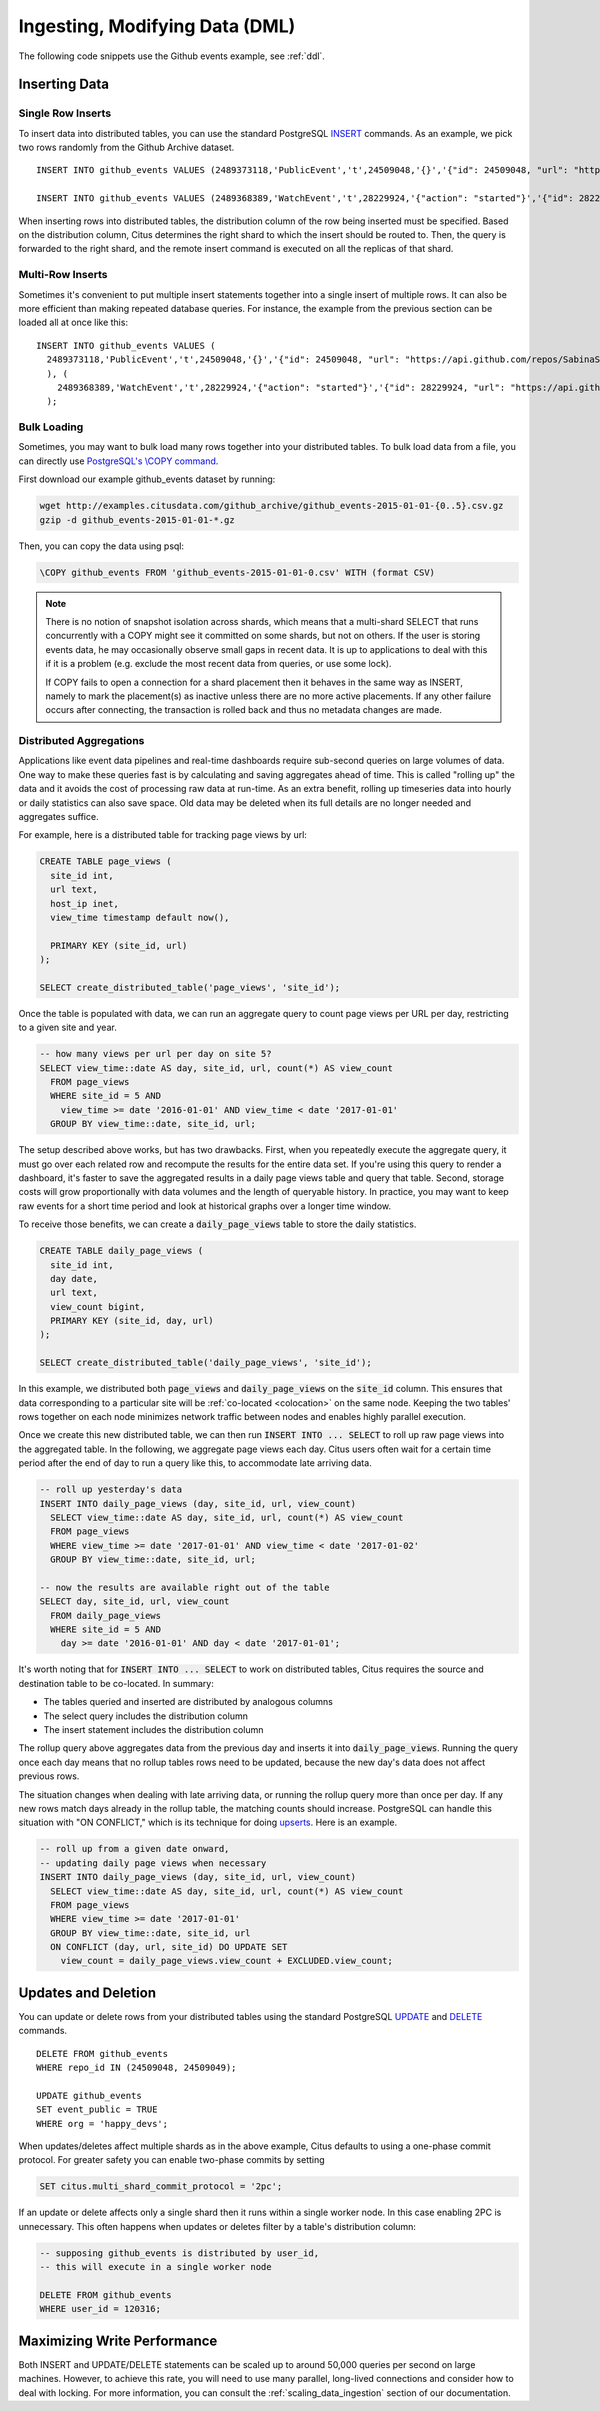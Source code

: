 .. _dml:

Ingesting, Modifying Data (DML)
###############################

The following code snippets use the Github events example, see :ref:`ddl`.

Inserting Data
--------------

Single Row Inserts
$$$$$$$$$$$$$$$$$$

To insert data into distributed tables, you can use the standard PostgreSQL `INSERT <http://www.postgresql.org/docs/current/static/sql-insert.html>`_ commands. As an example, we pick two rows randomly from the Github Archive dataset.

::

    INSERT INTO github_events VALUES (2489373118,'PublicEvent','t',24509048,'{}','{"id": 24509048, "url": "https://api.github.com/repos/SabinaS/csee6868", "name": "SabinaS/csee6868"}','{"id": 2955009, "url": "https://api.github.com/users/SabinaS", "login": "SabinaS", "avatar_url": "https://avatars.githubusercontent.com/u/2955009?", "gravatar_id": ""}',NULL,'2015-01-01 00:09:13');

    INSERT INTO github_events VALUES (2489368389,'WatchEvent','t',28229924,'{"action": "started"}','{"id": 28229924, "url": "https://api.github.com/repos/inf0rmer/blanket", "name": "inf0rmer/blanket"}','{"id": 1405427, "url": "https://api.github.com/users/tategakibunko", "login": "tategakibunko", "avatar_url": "https://avatars.githubusercontent.com/u/1405427?", "gravatar_id": ""}',NULL,'2015-01-01 00:00:24');

When inserting rows into distributed tables, the distribution column of the row being inserted must be specified. Based on the distribution column, Citus determines the right shard to which the insert should be routed to. Then, the query is forwarded to the right shard, and the remote insert command is executed on all the replicas of that shard.

Multi-Row Inserts
$$$$$$$$$$$$$$$$$

Sometimes it's convenient to put multiple insert statements together into a single insert of multiple rows. It can also be more efficient than making repeated database queries. For instance, the example from the previous section can be loaded all at once like this:

::

    INSERT INTO github_events VALUES (
      2489373118,'PublicEvent','t',24509048,'{}','{"id": 24509048, "url": "https://api.github.com/repos/SabinaS/csee6868", "name": "SabinaS/csee6868"}','{"id": 2955009, "url": "https://api.github.com/users/SabinaS", "login": "SabinaS", "avatar_url": "https://avatars.githubusercontent.com/u/2955009?", "gravatar_id": ""}',NULL,'2015-01-01 00:09:13'
      ), (
        2489368389,'WatchEvent','t',28229924,'{"action": "started"}','{"id": 28229924, "url": "https://api.github.com/repos/inf0rmer/blanket", "name": "inf0rmer/blanket"}','{"id": 1405427, "url": "https://api.github.com/users/tategakibunko", "login": "tategakibunko", "avatar_url": "https://avatars.githubusercontent.com/u/1405427?", "gravatar_id": ""}',NULL,'2015-01-01 00:00:24'
      );

Bulk Loading
$$$$$$$$$$$$

Sometimes, you may want to bulk load many rows together into your distributed tables. To bulk load data from a file, you can directly use `PostgreSQL's \\COPY command <http://www.postgresql.org/docs/current/static/app-psql.html#APP-PSQL-META-COMMANDS-COPY>`_.

First download our example github_events dataset by running:

.. code-block:: bash

    wget http://examples.citusdata.com/github_archive/github_events-2015-01-01-{0..5}.csv.gz
    gzip -d github_events-2015-01-01-*.gz


Then, you can copy the data using psql:

.. code-block:: psql

    \COPY github_events FROM 'github_events-2015-01-01-0.csv' WITH (format CSV)

.. note::

    There is no notion of snapshot isolation across shards, which means that a multi-shard SELECT that runs concurrently with a COPY might see it committed on some shards, but not on others. If the user is storing events data, he may occasionally observe small gaps in recent data. It is up to applications to deal with this if it is a problem (e.g.  exclude the most recent data from queries, or use some lock).

    If COPY fails to open a connection for a shard placement then it behaves in the same way as INSERT, namely to mark the placement(s) as inactive unless there are no more active placements. If any other failure occurs after connecting, the transaction is rolled back and thus no metadata changes are made.

Distributed Aggregations
$$$$$$$$$$$$$$$$$$$$$$$$

Applications like event data pipelines and real-time dashboards require sub-second queries on large volumes of data. One way to make these queries fast is by calculating and saving aggregates ahead of time. This is called "rolling up" the data and it avoids the cost of processing raw data at run-time. As an extra benefit, rolling up timeseries data into hourly or daily statistics can also save space. Old data may be deleted when its full details are no longer needed and aggregates suffice.

For example, here is a distributed table for tracking page views by url:

.. code-block:: postgresql

  CREATE TABLE page_views (
    site_id int,
    url text,
    host_ip inet,
    view_time timestamp default now(),

    PRIMARY KEY (site_id, url)
  );

  SELECT create_distributed_table('page_views', 'site_id');

Once the table is populated with data, we can run an aggregate query to count page views per URL per day, restricting to a given site and year.

.. code-block:: postgresql

  -- how many views per url per day on site 5?
  SELECT view_time::date AS day, site_id, url, count(*) AS view_count
    FROM page_views
    WHERE site_id = 5 AND
      view_time >= date '2016-01-01' AND view_time < date '2017-01-01'
    GROUP BY view_time::date, site_id, url;

The setup described above works, but has two drawbacks. First, when you repeatedly execute the aggregate query, it must go over each related row and recompute the results for the entire data set. If you're using this query to render a dashboard, it's faster to save the aggregated results in a daily page views table and query that table. Second, storage costs will grow proportionally with data volumes and the length of queryable history. In practice, you may want to keep raw events for a short time period and look at historical graphs over a longer time window.

To receive those benefits, we can create a :code:`daily_page_views` table to store the daily statistics.

.. code-block:: postgresql

  CREATE TABLE daily_page_views (
    site_id int,
    day date,
    url text,
    view_count bigint,
    PRIMARY KEY (site_id, day, url)
  );

  SELECT create_distributed_table('daily_page_views', 'site_id');

In this example, we distributed both :code:`page_views` and :code:`daily_page_views` on the :code:`site_id` column. This ensures that data corresponding to a particular site will be :ref:`co-located <colocation>` on the same node. Keeping the two tables' rows together on each node minimizes network traffic between nodes and enables highly parallel execution.

Once we create this new distributed table, we can then run :code:`INSERT INTO ... SELECT` to roll up raw page views into the aggregated table. In the following, we aggregate page views each day. Citus users often wait for a certain time period after the end of day to run a query like this, to accommodate late arriving data.

.. code-block:: postgresql

  -- roll up yesterday's data
  INSERT INTO daily_page_views (day, site_id, url, view_count)
    SELECT view_time::date AS day, site_id, url, count(*) AS view_count
    FROM page_views
    WHERE view_time >= date '2017-01-01' AND view_time < date '2017-01-02'
    GROUP BY view_time::date, site_id, url;

  -- now the results are available right out of the table
  SELECT day, site_id, url, view_count
    FROM daily_page_views
    WHERE site_id = 5 AND
      day >= date '2016-01-01' AND day < date '2017-01-01';

It's worth noting that for :code:`INSERT INTO ... SELECT` to work on distributed tables, Citus requires the source and destination table to be co-located. In summary:

- The tables queried and inserted are distributed by analogous columns
- The select query includes the distribution column
- The insert statement includes the distribution column

The rollup query above aggregates data from the previous day and inserts it into :code:`daily_page_views`. Running the query once each day means that no rollup tables rows need to be updated, because the new day's data does not affect previous rows.

The situation changes when dealing with late arriving data, or running the rollup query more than once per day. If any new rows match days already in the rollup table, the matching counts should increase. PostgreSQL can handle this situation with "ON CONFLICT," which is its technique for doing `upserts <https://www.postgresql.org/docs/10/static/sql-insert.html#SQL-ON-CONFLICT>`_. Here is an example.

.. code-block:: postgresql

  -- roll up from a given date onward,
  -- updating daily page views when necessary
  INSERT INTO daily_page_views (day, site_id, url, view_count)
    SELECT view_time::date AS day, site_id, url, count(*) AS view_count
    FROM page_views
    WHERE view_time >= date '2017-01-01'
    GROUP BY view_time::date, site_id, url
    ON CONFLICT (day, url, site_id) DO UPDATE SET
      view_count = daily_page_views.view_count + EXCLUDED.view_count;

Updates and Deletion
--------------------

You can update or delete rows from your distributed tables using the standard PostgreSQL `UPDATE <http://www.postgresql.org/docs/current/static/sql-update.html>`_ and `DELETE <http://www.postgresql.org/docs/current/static/sql-delete.html>`_ commands.

::

    DELETE FROM github_events
    WHERE repo_id IN (24509048, 24509049);

    UPDATE github_events
    SET event_public = TRUE
    WHERE org = 'happy_devs';

When updates/deletes affect multiple shards as in the above example, Citus defaults to using a one-phase commit protocol. For greater safety you can enable two-phase commits by setting

.. code-block:: postgresql

  SET citus.multi_shard_commit_protocol = '2pc';

If an update or delete affects only a single shard then it runs within a single worker node. In this case enabling 2PC is unnecessary. This often happens when updates or deletes filter by a table's distribution column:

.. code-block:: postgresql

  -- supposing github_events is distributed by user_id,
  -- this will execute in a single worker node

  DELETE FROM github_events
  WHERE user_id = 120316;

Maximizing Write Performance
----------------------------

Both INSERT and UPDATE/DELETE statements can be scaled up to around 50,000 queries per second on large machines. However, to achieve this rate, you will need to use many parallel, long-lived connections and consider how to deal with locking. For more information, you can consult the :ref:`scaling_data_ingestion` section of our documentation.
